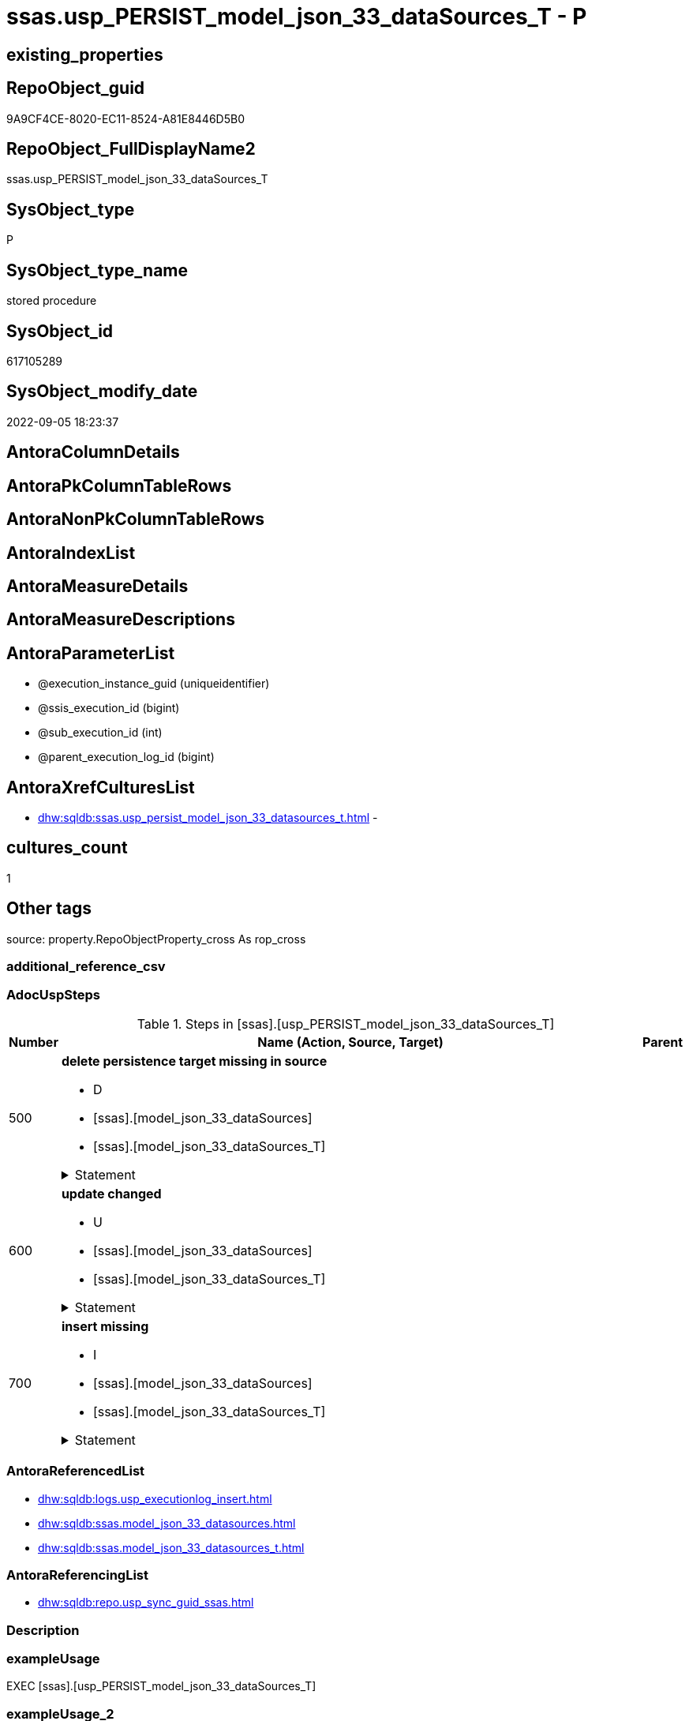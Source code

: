 // tag::HeaderFullDisplayName[]
= ssas.usp_PERSIST_model_json_33_dataSources_T - P
// end::HeaderFullDisplayName[]

== existing_properties

// tag::existing_properties[]

:ExistsProperty--adocuspsteps:
:ExistsProperty--antorareferencedlist:
:ExistsProperty--antorareferencinglist:
:ExistsProperty--exampleusage:
:ExistsProperty--is_repo_managed:
:ExistsProperty--is_ssas:
:ExistsProperty--referencedobjectlist:
:ExistsProperty--uspgenerator_usp_id:
:ExistsProperty--sql_modules_definition:
:ExistsProperty--AntoraParameterList:
// end::existing_properties[]

== RepoObject_guid

// tag::RepoObject_guid[]
9A9CF4CE-8020-EC11-8524-A81E8446D5B0
// end::RepoObject_guid[]

== RepoObject_FullDisplayName2

// tag::RepoObject_FullDisplayName2[]
ssas.usp_PERSIST_model_json_33_dataSources_T
// end::RepoObject_FullDisplayName2[]

== SysObject_type

// tag::SysObject_type[]
P 
// end::SysObject_type[]

== SysObject_type_name

// tag::SysObject_type_name[]
stored procedure
// end::SysObject_type_name[]

== SysObject_id

// tag::SysObject_id[]
617105289
// end::SysObject_id[]

== SysObject_modify_date

// tag::SysObject_modify_date[]
2022-09-05 18:23:37
// end::SysObject_modify_date[]

== AntoraColumnDetails

// tag::AntoraColumnDetails[]

// end::AntoraColumnDetails[]

== AntoraPkColumnTableRows

// tag::AntoraPkColumnTableRows[]

// end::AntoraPkColumnTableRows[]

== AntoraNonPkColumnTableRows

// tag::AntoraNonPkColumnTableRows[]

// end::AntoraNonPkColumnTableRows[]

== AntoraIndexList

// tag::AntoraIndexList[]

// end::AntoraIndexList[]

== AntoraMeasureDetails

// tag::AntoraMeasureDetails[]

// end::AntoraMeasureDetails[]

== AntoraMeasureDescriptions



== AntoraParameterList

// tag::AntoraParameterList[]
* @execution_instance_guid (uniqueidentifier)
* @ssis_execution_id (bigint)
* @sub_execution_id (int)
* @parent_execution_log_id (bigint)
// end::AntoraParameterList[]

== AntoraXrefCulturesList

// tag::AntoraXrefCulturesList[]
* xref:dhw:sqldb:ssas.usp_persist_model_json_33_datasources_t.adoc[] - 
// end::AntoraXrefCulturesList[]

== cultures_count

// tag::cultures_count[]
1
// end::cultures_count[]

== Other tags

source: property.RepoObjectProperty_cross As rop_cross


=== additional_reference_csv

// tag::additional_reference_csv[]

// end::additional_reference_csv[]


=== AdocUspSteps

// tag::adocuspsteps[]
.Steps in [ssas].[usp_PERSIST_model_json_33_dataSources_T]
[cols="d,15a,d"]
|===
|Number|Name (Action, Source, Target)|Parent

|500
|
*delete persistence target missing in source*

* D
* [ssas].[model_json_33_dataSources]
* [ssas].[model_json_33_dataSources_T]


.Statement
[%collapsible]
=====
[source,sql,numbered]
----
DELETE T
FROM [ssas].[model_json_33_dataSources_T] AS T
WHERE
NOT EXISTS
(SELECT 1 FROM [ssas].[model_json_33_dataSources] AS S
WHERE
T.[databasename] = S.[databasename]
AND T.[dataSources_name] = S.[dataSources_name]
)
 
----
=====

|


|600
|
*update changed*

* U
* [ssas].[model_json_33_dataSources]
* [ssas].[model_json_33_dataSources_T]


.Statement
[%collapsible]
=====
[source,sql,numbered]
----
UPDATE T
SET
  T.[databasename] = S.[databasename]
, T.[dataSources_name] = S.[dataSources_name]
, T.[dataSources_account] = S.[dataSources_account]
, T.[dataSources_annotations_ja] = S.[dataSources_annotations_ja]
, T.[dataSources_connectionString] = S.[dataSources_connectionString]
, T.[dataSources_impersonationMode] = S.[dataSources_impersonationMode]
, T.[dataSources_provider] = S.[dataSources_provider]

FROM [ssas].[model_json_33_dataSources_T] AS T
INNER JOIN [ssas].[model_json_33_dataSources] AS S
ON
T.[databasename] = S.[databasename]
AND T.[dataSources_name] = S.[dataSources_name]

WHERE
   T.[dataSources_account] <> S.[dataSources_account] OR (S.[dataSources_account] IS NULL AND NOT T.[dataSources_account] IS NULL) OR (NOT S.[dataSources_account] IS NULL AND T.[dataSources_account] IS NULL)
OR T.[dataSources_annotations_ja] <> S.[dataSources_annotations_ja] OR (S.[dataSources_annotations_ja] IS NULL AND NOT T.[dataSources_annotations_ja] IS NULL) OR (NOT S.[dataSources_annotations_ja] IS NULL AND T.[dataSources_annotations_ja] IS NULL)
OR T.[dataSources_connectionString] <> S.[dataSources_connectionString] OR (S.[dataSources_connectionString] IS NULL AND NOT T.[dataSources_connectionString] IS NULL) OR (NOT S.[dataSources_connectionString] IS NULL AND T.[dataSources_connectionString] IS NULL)
OR T.[dataSources_impersonationMode] <> S.[dataSources_impersonationMode] OR (S.[dataSources_impersonationMode] IS NULL AND NOT T.[dataSources_impersonationMode] IS NULL) OR (NOT S.[dataSources_impersonationMode] IS NULL AND T.[dataSources_impersonationMode] IS NULL)
OR T.[dataSources_provider] <> S.[dataSources_provider] OR (S.[dataSources_provider] IS NULL AND NOT T.[dataSources_provider] IS NULL) OR (NOT S.[dataSources_provider] IS NULL AND T.[dataSources_provider] IS NULL)

----
=====

|


|700
|
*insert missing*

* I
* [ssas].[model_json_33_dataSources]
* [ssas].[model_json_33_dataSources_T]


.Statement
[%collapsible]
=====
[source,sql,numbered]
----
INSERT INTO 
 [ssas].[model_json_33_dataSources_T]
 (
  [databasename]
, [dataSources_name]
, [dataSources_account]
, [dataSources_annotations_ja]
, [dataSources_connectionString]
, [dataSources_impersonationMode]
, [dataSources_provider]
)
SELECT
  [databasename]
, [dataSources_name]
, [dataSources_account]
, [dataSources_annotations_ja]
, [dataSources_connectionString]
, [dataSources_impersonationMode]
, [dataSources_provider]

FROM [ssas].[model_json_33_dataSources] AS S
WHERE
NOT EXISTS
(SELECT 1
FROM [ssas].[model_json_33_dataSources_T] AS T
WHERE
T.[databasename] = S.[databasename]
AND T.[dataSources_name] = S.[dataSources_name]
)
----
=====

|

|===

// end::adocuspsteps[]


=== AntoraReferencedList

// tag::antorareferencedlist[]
* xref:dhw:sqldb:logs.usp_executionlog_insert.adoc[]
* xref:dhw:sqldb:ssas.model_json_33_datasources.adoc[]
* xref:dhw:sqldb:ssas.model_json_33_datasources_t.adoc[]
// end::antorareferencedlist[]


=== AntoraReferencingList

// tag::antorareferencinglist[]
* xref:dhw:sqldb:repo.usp_sync_guid_ssas.adoc[]
// end::antorareferencinglist[]


=== Description

// tag::description[]

// end::description[]


=== exampleUsage

// tag::exampleusage[]
EXEC [ssas].[usp_PERSIST_model_json_33_dataSources_T]
// end::exampleusage[]


=== exampleUsage_2

// tag::exampleusage_2[]

// end::exampleusage_2[]


=== exampleUsage_3

// tag::exampleusage_3[]

// end::exampleusage_3[]


=== exampleUsage_4

// tag::exampleusage_4[]

// end::exampleusage_4[]


=== exampleUsage_5

// tag::exampleusage_5[]

// end::exampleusage_5[]


=== exampleWrong_Usage

// tag::examplewrong_usage[]

// end::examplewrong_usage[]


=== has_execution_plan_issue

// tag::has_execution_plan_issue[]

// end::has_execution_plan_issue[]


=== has_get_referenced_issue

// tag::has_get_referenced_issue[]

// end::has_get_referenced_issue[]


=== has_history

// tag::has_history[]

// end::has_history[]


=== has_history_columns

// tag::has_history_columns[]

// end::has_history_columns[]


=== InheritanceType

// tag::inheritancetype[]

// end::inheritancetype[]


=== is_persistence

// tag::is_persistence[]

// end::is_persistence[]


=== is_persistence_check_duplicate_per_pk

// tag::is_persistence_check_duplicate_per_pk[]

// end::is_persistence_check_duplicate_per_pk[]


=== is_persistence_check_for_empty_source

// tag::is_persistence_check_for_empty_source[]

// end::is_persistence_check_for_empty_source[]


=== is_persistence_delete_changed

// tag::is_persistence_delete_changed[]

// end::is_persistence_delete_changed[]


=== is_persistence_delete_missing

// tag::is_persistence_delete_missing[]

// end::is_persistence_delete_missing[]


=== is_persistence_insert

// tag::is_persistence_insert[]

// end::is_persistence_insert[]


=== is_persistence_truncate

// tag::is_persistence_truncate[]

// end::is_persistence_truncate[]


=== is_persistence_update_changed

// tag::is_persistence_update_changed[]

// end::is_persistence_update_changed[]


=== is_repo_managed

// tag::is_repo_managed[]
0
// end::is_repo_managed[]


=== is_ssas

// tag::is_ssas[]
0
// end::is_ssas[]


=== microsoft_database_tools_support

// tag::microsoft_database_tools_support[]

// end::microsoft_database_tools_support[]


=== MS_Description

// tag::ms_description[]

// end::ms_description[]


=== persistence_source_RepoObject_fullname

// tag::persistence_source_repoobject_fullname[]

// end::persistence_source_repoobject_fullname[]


=== persistence_source_RepoObject_fullname2

// tag::persistence_source_repoobject_fullname2[]

// end::persistence_source_repoobject_fullname2[]


=== persistence_source_RepoObject_guid

// tag::persistence_source_repoobject_guid[]

// end::persistence_source_repoobject_guid[]


=== persistence_source_RepoObject_xref

// tag::persistence_source_repoobject_xref[]

// end::persistence_source_repoobject_xref[]


=== pk_index_guid

// tag::pk_index_guid[]

// end::pk_index_guid[]


=== pk_IndexPatternColumnDatatype

// tag::pk_indexpatterncolumndatatype[]

// end::pk_indexpatterncolumndatatype[]


=== pk_IndexPatternColumnName

// tag::pk_indexpatterncolumnname[]

// end::pk_indexpatterncolumnname[]


=== pk_IndexSemanticGroup

// tag::pk_indexsemanticgroup[]

// end::pk_indexsemanticgroup[]


=== ReferencedObjectList

// tag::referencedobjectlist[]
* [logs].[usp_ExecutionLog_insert]
* [ssas].[model_json_33_dataSources]
* [ssas].[model_json_33_dataSources_T]
// end::referencedobjectlist[]


=== usp_persistence_RepoObject_guid

// tag::usp_persistence_repoobject_guid[]

// end::usp_persistence_repoobject_guid[]


=== UspExamples

// tag::uspexamples[]

// end::uspexamples[]


=== uspgenerator_usp_id

// tag::uspgenerator_usp_id[]
105
// end::uspgenerator_usp_id[]


=== UspParameters

// tag::uspparameters[]

// end::uspparameters[]

== Boolean Attributes

source: property.RepoObjectProperty WHERE property_int = 1

// tag::boolean_attributes[]


// end::boolean_attributes[]

== PlantUML diagrams

=== PlantUML Entity

// tag::puml_entity[]
[plantuml, entity-{docname}, svg, subs=macros]
....
'Left to right direction
top to bottom direction
hide circle
'avoide "." issues:
set namespaceSeparator none


skinparam class {
  BackgroundColor White
  BackgroundColor<<FN>> Yellow
  BackgroundColor<<FS>> Yellow
  BackgroundColor<<FT>> LightGray
  BackgroundColor<<IF>> Yellow
  BackgroundColor<<IS>> Yellow
  BackgroundColor<<P>>  Aqua
  BackgroundColor<<PC>> Aqua
  BackgroundColor<<SN>> Yellow
  BackgroundColor<<SO>> SlateBlue
  BackgroundColor<<TF>> LightGray
  BackgroundColor<<TR>> Tomato
  BackgroundColor<<U>>  White
  BackgroundColor<<V>>  WhiteSmoke
  BackgroundColor<<X>>  Aqua
  BackgroundColor<<external>> AliceBlue
}


entity "puml-link:dhw:sqldb:ssas.usp_persist_model_json_33_datasources_t.adoc[]" as ssas.usp_PERSIST_model_json_33_dataSources_T << P >> {
  --
}
....

// end::puml_entity[]

=== PlantUML Entity 1 1 FK

// tag::puml_entity_1_1_fk[]
[plantuml, entity_1_1_fk-{docname}, svg, subs=macros]
....
@startuml
left to right direction
'top to bottom direction
hide circle
'avoide "." issues:
set namespaceSeparator none


skinparam class {
  BackgroundColor White
  BackgroundColor<<FN>> Yellow
  BackgroundColor<<FS>> Yellow
  BackgroundColor<<FT>> LightGray
  BackgroundColor<<IF>> Yellow
  BackgroundColor<<IS>> Yellow
  BackgroundColor<<P>>  Aqua
  BackgroundColor<<PC>> Aqua
  BackgroundColor<<SN>> Yellow
  BackgroundColor<<SO>> SlateBlue
  BackgroundColor<<TF>> LightGray
  BackgroundColor<<TR>> Tomato
  BackgroundColor<<U>>  White
  BackgroundColor<<V>>  WhiteSmoke
  BackgroundColor<<X>>  Aqua
  BackgroundColor<<external>> AliceBlue
}





footer The diagram is interactive and contains links.

@enduml
....

// end::puml_entity_1_1_fk[]

=== PlantUML 1 1 ObjectRef

// tag::puml_entity_1_1_objectref[]
[plantuml, entity_1_1_objectref-{docname}, svg, subs=macros]
....
@startuml
left to right direction
'top to bottom direction
hide circle
'avoide "." issues:
set namespaceSeparator none


skinparam class {
  BackgroundColor White
  BackgroundColor<<FN>> Yellow
  BackgroundColor<<FS>> Yellow
  BackgroundColor<<FT>> LightGray
  BackgroundColor<<IF>> Yellow
  BackgroundColor<<IS>> Yellow
  BackgroundColor<<P>>  Aqua
  BackgroundColor<<PC>> Aqua
  BackgroundColor<<SN>> Yellow
  BackgroundColor<<SO>> SlateBlue
  BackgroundColor<<TF>> LightGray
  BackgroundColor<<TR>> Tomato
  BackgroundColor<<U>>  White
  BackgroundColor<<V>>  WhiteSmoke
  BackgroundColor<<X>>  Aqua
  BackgroundColor<<external>> AliceBlue
}


entity "puml-link:dhw:sqldb:logs.usp_executionlog_insert.adoc[]" as logs.usp_ExecutionLog_insert << P >> {
  --
}

entity "puml-link:dhw:sqldb:repo.usp_sync_guid_ssas.adoc[]" as repo.usp_sync_guid_ssas << P >> {
  --
}

entity "puml-link:dhw:sqldb:ssas.model_json_33_datasources.adoc[]" as ssas.model_json_33_dataSources << V >> {
  - **databasename** : (nvarchar(128))
  **dataSources_name** : (nvarchar(500))
  --
}

entity "puml-link:dhw:sqldb:ssas.model_json_33_datasources_t.adoc[]" as ssas.model_json_33_dataSources_T << U >> {
  - **databasename** : (nvarchar(128))
  - **dataSources_name** : (nvarchar(500))
  --
}

entity "puml-link:dhw:sqldb:ssas.usp_persist_model_json_33_datasources_t.adoc[]" as ssas.usp_PERSIST_model_json_33_dataSources_T << P >> {
  --
}

logs.usp_ExecutionLog_insert <.. ssas.usp_PERSIST_model_json_33_dataSources_T
ssas.model_json_33_dataSources <.. ssas.usp_PERSIST_model_json_33_dataSources_T
ssas.model_json_33_dataSources_T <.. ssas.usp_PERSIST_model_json_33_dataSources_T
ssas.usp_PERSIST_model_json_33_dataSources_T <.. repo.usp_sync_guid_ssas

footer The diagram is interactive and contains links.

@enduml
....

// end::puml_entity_1_1_objectref[]

=== PlantUML 30 0 ObjectRef

// tag::puml_entity_30_0_objectref[]
[plantuml, entity_30_0_objectref-{docname}, svg, subs=macros]
....
@startuml
'Left to right direction
top to bottom direction
hide circle
'avoide "." issues:
set namespaceSeparator none


skinparam class {
  BackgroundColor White
  BackgroundColor<<FN>> Yellow
  BackgroundColor<<FS>> Yellow
  BackgroundColor<<FT>> LightGray
  BackgroundColor<<IF>> Yellow
  BackgroundColor<<IS>> Yellow
  BackgroundColor<<P>>  Aqua
  BackgroundColor<<PC>> Aqua
  BackgroundColor<<SN>> Yellow
  BackgroundColor<<SO>> SlateBlue
  BackgroundColor<<TF>> LightGray
  BackgroundColor<<TR>> Tomato
  BackgroundColor<<U>>  White
  BackgroundColor<<V>>  WhiteSmoke
  BackgroundColor<<X>>  Aqua
  BackgroundColor<<external>> AliceBlue
}


entity "puml-link:dhw:sqldb:logs.executionlog.adoc[]" as logs.ExecutionLog << U >> {
  - **id** : (bigint)
  --
}

entity "puml-link:dhw:sqldb:logs.usp_executionlog_insert.adoc[]" as logs.usp_ExecutionLog_insert << P >> {
  --
}

entity "puml-link:dhw:sqldb:ssas.model_json.adoc[]" as ssas.model_json << U >> {
  - **databasename** : (nvarchar(128))
  --
}

entity "puml-link:dhw:sqldb:ssas.model_json_10.adoc[]" as ssas.model_json_10 << V >> {
  --
}

entity "puml-link:dhw:sqldb:ssas.model_json_20.adoc[]" as ssas.model_json_20 << V >> {
  --
}

entity "puml-link:dhw:sqldb:ssas.model_json_33_datasources.adoc[]" as ssas.model_json_33_dataSources << V >> {
  - **databasename** : (nvarchar(128))
  **dataSources_name** : (nvarchar(500))
  --
}

entity "puml-link:dhw:sqldb:ssas.model_json_33_datasources_t.adoc[]" as ssas.model_json_33_dataSources_T << U >> {
  - **databasename** : (nvarchar(128))
  - **dataSources_name** : (nvarchar(500))
  --
}

entity "puml-link:dhw:sqldb:ssas.usp_persist_model_json_33_datasources_t.adoc[]" as ssas.usp_PERSIST_model_json_33_dataSources_T << P >> {
  --
}

logs.ExecutionLog <.. logs.usp_ExecutionLog_insert
logs.usp_ExecutionLog_insert <.. ssas.usp_PERSIST_model_json_33_dataSources_T
ssas.model_json <.. ssas.model_json_10
ssas.model_json_10 <.. ssas.model_json_20
ssas.model_json_20 <.. ssas.model_json_33_dataSources
ssas.model_json_33_dataSources <.. ssas.model_json_33_dataSources_T
ssas.model_json_33_dataSources <.. ssas.usp_PERSIST_model_json_33_dataSources_T
ssas.model_json_33_dataSources_T <.. ssas.usp_PERSIST_model_json_33_dataSources_T

footer The diagram is interactive and contains links.

@enduml
....

// end::puml_entity_30_0_objectref[]

=== PlantUML 0 30 ObjectRef

// tag::puml_entity_0_30_objectref[]
[plantuml, entity_0_30_objectref-{docname}, svg, subs=macros]
....
@startuml
'Left to right direction
top to bottom direction
hide circle
'avoide "." issues:
set namespaceSeparator none


skinparam class {
  BackgroundColor White
  BackgroundColor<<FN>> Yellow
  BackgroundColor<<FS>> Yellow
  BackgroundColor<<FT>> LightGray
  BackgroundColor<<IF>> Yellow
  BackgroundColor<<IS>> Yellow
  BackgroundColor<<P>>  Aqua
  BackgroundColor<<PC>> Aqua
  BackgroundColor<<SN>> Yellow
  BackgroundColor<<SO>> SlateBlue
  BackgroundColor<<TF>> LightGray
  BackgroundColor<<TR>> Tomato
  BackgroundColor<<U>>  White
  BackgroundColor<<V>>  WhiteSmoke
  BackgroundColor<<X>>  Aqua
  BackgroundColor<<external>> AliceBlue
}


entity "puml-link:dhw:sqldb:repo.usp_main.adoc[]" as repo.usp_main << P >> {
  --
}

entity "puml-link:dhw:sqldb:repo.usp_sync_guid_ssas.adoc[]" as repo.usp_sync_guid_ssas << P >> {
  --
}

entity "puml-link:dhw:sqldb:ssas.usp_persist_model_json_33_datasources_t.adoc[]" as ssas.usp_PERSIST_model_json_33_dataSources_T << P >> {
  --
}

repo.usp_sync_guid_ssas <.. repo.usp_main
ssas.usp_PERSIST_model_json_33_dataSources_T <.. repo.usp_sync_guid_ssas

footer The diagram is interactive and contains links.

@enduml
....

// end::puml_entity_0_30_objectref[]

=== PlantUML 1 1 ColumnRef

// tag::puml_entity_1_1_colref[]
[plantuml, entity_1_1_colref-{docname}, svg, subs=macros]
....
@startuml
left to right direction
'top to bottom direction
hide circle
'avoide "." issues:
set namespaceSeparator none


skinparam class {
  BackgroundColor White
  BackgroundColor<<FN>> Yellow
  BackgroundColor<<FS>> Yellow
  BackgroundColor<<FT>> LightGray
  BackgroundColor<<IF>> Yellow
  BackgroundColor<<IS>> Yellow
  BackgroundColor<<P>>  Aqua
  BackgroundColor<<PC>> Aqua
  BackgroundColor<<SN>> Yellow
  BackgroundColor<<SO>> SlateBlue
  BackgroundColor<<TF>> LightGray
  BackgroundColor<<TR>> Tomato
  BackgroundColor<<U>>  White
  BackgroundColor<<V>>  WhiteSmoke
  BackgroundColor<<X>>  Aqua
  BackgroundColor<<external>> AliceBlue
}


entity "puml-link:dhw:sqldb:logs.usp_executionlog_insert.adoc[]" as logs.usp_ExecutionLog_insert << P >> {
  --
}

entity "puml-link:dhw:sqldb:repo.usp_sync_guid_ssas.adoc[]" as repo.usp_sync_guid_ssas << P >> {
  --
}

entity "puml-link:dhw:sqldb:ssas.model_json_33_datasources.adoc[]" as ssas.model_json_33_dataSources << V >> {
  - **databasename** : (nvarchar(128))
  **dataSources_name** : (nvarchar(500))
  dataSources_account : (nvarchar(500))
  dataSources_annotations_ja : (nvarchar(max))
  dataSources_connectionString : (nvarchar(4000))
  dataSources_impersonationMode : (nvarchar(500))
  dataSources_provider : (nvarchar(500))
  --
}

entity "puml-link:dhw:sqldb:ssas.model_json_33_datasources_t.adoc[]" as ssas.model_json_33_dataSources_T << U >> {
  - **databasename** : (nvarchar(128))
  - **dataSources_name** : (nvarchar(500))
  dataSources_account : (nvarchar(500))
  dataSources_annotations_ja : (nvarchar(max))
  dataSources_connectionString : (nvarchar(4000))
  dataSources_impersonationMode : (nvarchar(500))
  dataSources_provider : (nvarchar(500))
  referenced_AntoraComponent : (nvarchar(128))
  referenced_AntoraModule : (nvarchar(128))
  --
}

entity "puml-link:dhw:sqldb:ssas.usp_persist_model_json_33_datasources_t.adoc[]" as ssas.usp_PERSIST_model_json_33_dataSources_T << P >> {
  --
}

logs.usp_ExecutionLog_insert <.. ssas.usp_PERSIST_model_json_33_dataSources_T
ssas.model_json_33_dataSources <.. ssas.usp_PERSIST_model_json_33_dataSources_T
ssas.model_json_33_dataSources_T <.. ssas.usp_PERSIST_model_json_33_dataSources_T
ssas.usp_PERSIST_model_json_33_dataSources_T <.. repo.usp_sync_guid_ssas


footer The diagram is interactive and contains links.

@enduml
....

// end::puml_entity_1_1_colref[]


== sql_modules_definition

// tag::sql_modules_definition[]
[%collapsible]
=======
[source,sql,numbered,indent=0]
----
/*
code of this procedure is managed in the dhw repository. Do not modify manually.
Use [uspgenerator].[GeneratorUsp], [uspgenerator].[GeneratorUspParameter], [uspgenerator].[GeneratorUspStep], [uspgenerator].[GeneratorUsp_SqlUsp]
*/
CREATE   PROCEDURE [ssas].[usp_PERSIST_model_json_33_dataSources_T]
----keep the code between logging parameters and "START" unchanged!
---- parameters, used for logging; you don't need to care about them, but you can use them, wenn calling from SSIS or in your workflow to log the context of the procedure call
  @execution_instance_guid UNIQUEIDENTIFIER = NULL --SSIS system variable ExecutionInstanceGUID could be used, any other unique guid is also fine. If NULL, then NEWID() is used to create one
, @ssis_execution_id BIGINT = NULL --only SSIS system variable ServerExecutionID should be used, or any other consistent number system, do not mix different number systems
, @sub_execution_id INT = NULL --in case you log some sub_executions, for example in SSIS loops or sub packages
, @parent_execution_log_id BIGINT = NULL --in case a sup procedure is called, the @current_execution_log_id of the parent procedure should be propagated here. It allowes call stack analyzing

AS
BEGIN
DECLARE
 --
   @current_execution_log_id BIGINT --this variable should be filled only once per procedure call, it contains the first logging call for the step 'start'.
 , @current_execution_guid UNIQUEIDENTIFIER = NEWID() --a unique guid for any procedure call. It should be propagated to sub procedures using "@parent_execution_log_id = @current_execution_log_id"
 , @source_object NVARCHAR(261) = NULL --use it like '[schema].[object]', this allows data flow vizualizatiuon (include square brackets)
 , @target_object NVARCHAR(261) = NULL --use it like '[schema].[object]', this allows data flow vizualizatiuon (include square brackets)
 , @proc_id INT = @@procid
 , @proc_schema_name NVARCHAR(128) = OBJECT_SCHEMA_NAME(@@procid) --schema ande name of the current procedure should be automatically logged
 , @proc_name NVARCHAR(128) = OBJECT_NAME(@@procid)               --schema ande name of the current procedure should be automatically logged
 , @event_info NVARCHAR(MAX)
 , @step_id INT = 0
 , @step_name NVARCHAR(1000) = NULL
 , @rows INT

--[event_info] get's only the information about the "outer" calling process
--wenn the procedure calls sub procedures, the [event_info] will not change
SET @event_info = (
  SELECT TOP 1 [event_info]
  FROM sys.dm_exec_input_buffer(@@spid, CURRENT_REQUEST_ID())
  ORDER BY [event_info]
  )

IF @execution_instance_guid IS NULL
 SET @execution_instance_guid = NEWID();
--
--SET @rows = @@ROWCOUNT;
SET @step_id = @step_id + 1
SET @step_name = 'start'
SET @source_object = NULL
SET @target_object = NULL

EXEC logs.usp_ExecutionLog_insert
 --these parameters should be the same for all logging execution
   @execution_instance_guid = @execution_instance_guid
 , @ssis_execution_id = @ssis_execution_id
 , @sub_execution_id = @sub_execution_id
 , @parent_execution_log_id = @parent_execution_log_id
 , @current_execution_guid = @current_execution_guid
 , @proc_id = @proc_id
 , @proc_schema_name = @proc_schema_name
 , @proc_name = @proc_name
 , @event_info = @event_info
 --the following parameters are individual for each call
 , @step_id = @step_id --@step_id should be incremented before each call
 , @step_name = @step_name --assign individual step names for each call
 --only the "start" step should return the log id into @current_execution_log_id
 --all other calls should not overwrite @current_execution_log_id
 , @execution_log_id = @current_execution_log_id OUTPUT
----you can log the content of your own parameters, do this only in the start-step
----data type is sql_variant

--
PRINT '[ssas].[usp_PERSIST_model_json_33_dataSources_T]'
--keep the code between logging parameters and "START" unchanged!
--
----START
--
----- start here with your own code
--
/*{"ReportUspStep":[{"Number":500,"Name":"delete persistence target missing in source","has_logging":1,"is_condition":0,"is_inactive":0,"is_SubProcedure":0,"log_source_object":"[ssas].[model_json_33_dataSources]","log_target_object":"[ssas].[model_json_33_dataSources_T]","log_flag_InsertUpdateDelete":"D"}]}*/
PRINT CONCAT('usp_id;Number;Parent_Number: ',105,';',500,';',NULL);

DELETE T
FROM [ssas].[model_json_33_dataSources_T] AS T
WHERE
NOT EXISTS
(SELECT 1 FROM [ssas].[model_json_33_dataSources] AS S
WHERE
T.[databasename] = S.[databasename]
AND T.[dataSources_name] = S.[dataSources_name]
)
 

-- Logging START --
SET @rows = @@ROWCOUNT
SET @step_id = @step_id + 1
SET @step_name = 'delete persistence target missing in source'
SET @source_object = '[ssas].[model_json_33_dataSources]'
SET @target_object = '[ssas].[model_json_33_dataSources_T]'

EXEC logs.usp_ExecutionLog_insert 
 @execution_instance_guid = @execution_instance_guid
 , @ssis_execution_id = @ssis_execution_id
 , @sub_execution_id = @sub_execution_id
 , @parent_execution_log_id = @parent_execution_log_id
 , @current_execution_guid = @current_execution_guid
 , @proc_id = @proc_id
 , @proc_schema_name = @proc_schema_name
 , @proc_name = @proc_name
 , @event_info = @event_info
 , @step_id = @step_id
 , @step_name = @step_name
 , @source_object = @source_object
 , @target_object = @target_object
 , @deleted = @rows
-- Logging END --

/*{"ReportUspStep":[{"Number":600,"Name":"update changed","has_logging":1,"is_condition":0,"is_inactive":0,"is_SubProcedure":0,"log_source_object":"[ssas].[model_json_33_dataSources]","log_target_object":"[ssas].[model_json_33_dataSources_T]","log_flag_InsertUpdateDelete":"U"}]}*/
PRINT CONCAT('usp_id;Number;Parent_Number: ',105,';',600,';',NULL);

UPDATE T
SET
  T.[databasename] = S.[databasename]
, T.[dataSources_name] = S.[dataSources_name]
, T.[dataSources_account] = S.[dataSources_account]
, T.[dataSources_annotations_ja] = S.[dataSources_annotations_ja]
, T.[dataSources_connectionString] = S.[dataSources_connectionString]
, T.[dataSources_impersonationMode] = S.[dataSources_impersonationMode]
, T.[dataSources_provider] = S.[dataSources_provider]

FROM [ssas].[model_json_33_dataSources_T] AS T
INNER JOIN [ssas].[model_json_33_dataSources] AS S
ON
T.[databasename] = S.[databasename]
AND T.[dataSources_name] = S.[dataSources_name]

WHERE
   T.[dataSources_account] <> S.[dataSources_account] OR (S.[dataSources_account] IS NULL AND NOT T.[dataSources_account] IS NULL) OR (NOT S.[dataSources_account] IS NULL AND T.[dataSources_account] IS NULL)
OR T.[dataSources_annotations_ja] <> S.[dataSources_annotations_ja] OR (S.[dataSources_annotations_ja] IS NULL AND NOT T.[dataSources_annotations_ja] IS NULL) OR (NOT S.[dataSources_annotations_ja] IS NULL AND T.[dataSources_annotations_ja] IS NULL)
OR T.[dataSources_connectionString] <> S.[dataSources_connectionString] OR (S.[dataSources_connectionString] IS NULL AND NOT T.[dataSources_connectionString] IS NULL) OR (NOT S.[dataSources_connectionString] IS NULL AND T.[dataSources_connectionString] IS NULL)
OR T.[dataSources_impersonationMode] <> S.[dataSources_impersonationMode] OR (S.[dataSources_impersonationMode] IS NULL AND NOT T.[dataSources_impersonationMode] IS NULL) OR (NOT S.[dataSources_impersonationMode] IS NULL AND T.[dataSources_impersonationMode] IS NULL)
OR T.[dataSources_provider] <> S.[dataSources_provider] OR (S.[dataSources_provider] IS NULL AND NOT T.[dataSources_provider] IS NULL) OR (NOT S.[dataSources_provider] IS NULL AND T.[dataSources_provider] IS NULL)


-- Logging START --
SET @rows = @@ROWCOUNT
SET @step_id = @step_id + 1
SET @step_name = 'update changed'
SET @source_object = '[ssas].[model_json_33_dataSources]'
SET @target_object = '[ssas].[model_json_33_dataSources_T]'

EXEC logs.usp_ExecutionLog_insert 
 @execution_instance_guid = @execution_instance_guid
 , @ssis_execution_id = @ssis_execution_id
 , @sub_execution_id = @sub_execution_id
 , @parent_execution_log_id = @parent_execution_log_id
 , @current_execution_guid = @current_execution_guid
 , @proc_id = @proc_id
 , @proc_schema_name = @proc_schema_name
 , @proc_name = @proc_name
 , @event_info = @event_info
 , @step_id = @step_id
 , @step_name = @step_name
 , @source_object = @source_object
 , @target_object = @target_object
 , @updated = @rows
-- Logging END --

/*{"ReportUspStep":[{"Number":700,"Name":"insert missing","has_logging":1,"is_condition":0,"is_inactive":0,"is_SubProcedure":0,"log_source_object":"[ssas].[model_json_33_dataSources]","log_target_object":"[ssas].[model_json_33_dataSources_T]","log_flag_InsertUpdateDelete":"I"}]}*/
PRINT CONCAT('usp_id;Number;Parent_Number: ',105,';',700,';',NULL);

INSERT INTO 
 [ssas].[model_json_33_dataSources_T]
 (
  [databasename]
, [dataSources_name]
, [dataSources_account]
, [dataSources_annotations_ja]
, [dataSources_connectionString]
, [dataSources_impersonationMode]
, [dataSources_provider]
)
SELECT
  [databasename]
, [dataSources_name]
, [dataSources_account]
, [dataSources_annotations_ja]
, [dataSources_connectionString]
, [dataSources_impersonationMode]
, [dataSources_provider]

FROM [ssas].[model_json_33_dataSources] AS S
WHERE
NOT EXISTS
(SELECT 1
FROM [ssas].[model_json_33_dataSources_T] AS T
WHERE
T.[databasename] = S.[databasename]
AND T.[dataSources_name] = S.[dataSources_name]
)

-- Logging START --
SET @rows = @@ROWCOUNT
SET @step_id = @step_id + 1
SET @step_name = 'insert missing'
SET @source_object = '[ssas].[model_json_33_dataSources]'
SET @target_object = '[ssas].[model_json_33_dataSources_T]'

EXEC logs.usp_ExecutionLog_insert 
 @execution_instance_guid = @execution_instance_guid
 , @ssis_execution_id = @ssis_execution_id
 , @sub_execution_id = @sub_execution_id
 , @parent_execution_log_id = @parent_execution_log_id
 , @current_execution_guid = @current_execution_guid
 , @proc_id = @proc_id
 , @proc_schema_name = @proc_schema_name
 , @proc_name = @proc_name
 , @event_info = @event_info
 , @step_id = @step_id
 , @step_name = @step_name
 , @source_object = @source_object
 , @target_object = @target_object
 , @inserted = @rows
-- Logging END --

--
--finish your own code here
--keep the code between "END" and the end of the procedure unchanged!
--
--END
--
--SET @rows = @@ROWCOUNT
SET @step_id = @step_id + 1
SET @step_name = 'end'
SET @source_object = NULL
SET @target_object = NULL

EXEC logs.usp_ExecutionLog_insert
   @execution_instance_guid = @execution_instance_guid
 , @ssis_execution_id = @ssis_execution_id
 , @sub_execution_id = @sub_execution_id
 , @parent_execution_log_id = @parent_execution_log_id
 , @current_execution_guid = @current_execution_guid
 , @proc_id = @proc_id
 , @proc_schema_name = @proc_schema_name
 , @proc_name = @proc_name
 , @event_info = @event_info
 , @step_id = @step_id
 , @step_name = @step_name
 , @source_object = @source_object
 , @target_object = @target_object

END


----
=======
// end::sql_modules_definition[]



